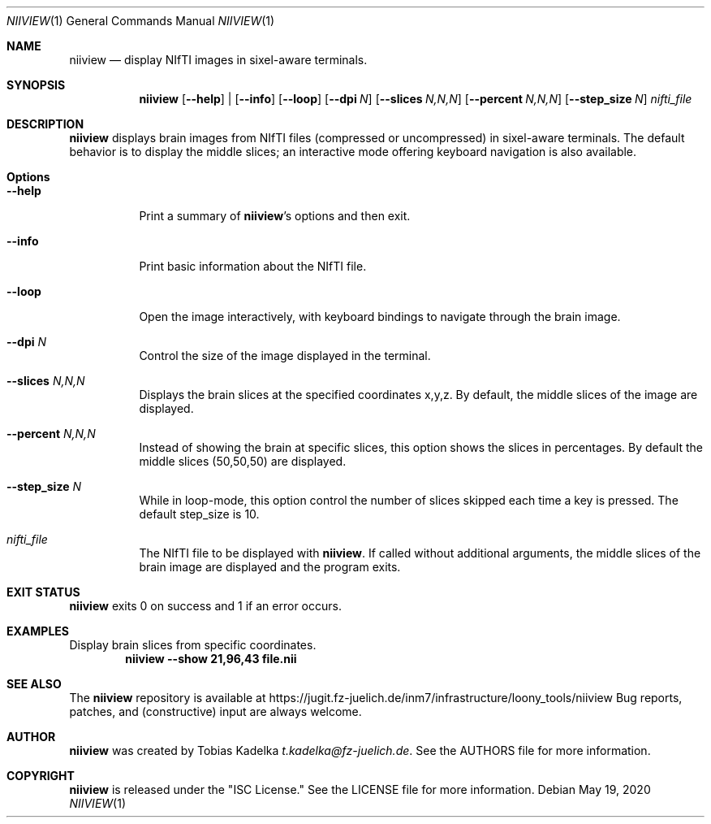 .\" This file is licensed under the CC\[hy]BY\[hy]SA license.
.\" See the AUTHORS and LICENSE files for more information.
.Dd May 19, 2020
.Dt NIIVIEW 1
.Os \" Current operating system.
.
.Sh NAME
.Nm niiview
.Nd display NIfTI images in sixel\[hy]aware terminals.
.
.Sh SYNOPSIS
.Nm
.Op Fl Fl help
|
.Op Fl Fl info
.Op Fl Fl loop
.Op Fl Fl dpi Ar N
.Op Fl Fl slices Ar N,N,N
.Op Fl Fl percent Ar N,N,N
.Op Fl Fl step_size Ar N
.Ar nifti_file
.
.Sh DESCRIPTION
.Nm
displays brain images from NIfTI files (compressed or uncompressed) in
sixel\[hy]aware terminals. The default behavior is to display the middle slices;
an interactive mode offering keyboard navigation is also available.
.
.Sh Options
.Bl -tag -width Ds
.It Fl Fl help
Print a summary of
.Nm Ap s
options and then exit.
.It Fl Fl info
Print basic information about the NIfTI file.
.It Fl Fl loop
Open the image interactively, with keyboard bindings to navigate through the
brain image.
.It Fl Fl dpi Ar N
Control the size of the image displayed in the terminal.
.It Fl Fl slices Ar N,N,N
Displays the brain slices at the specified coordinates x,y,z. By default, the
middle slices of the image are displayed.
.It Fl Fl percent Ar N,N,N
Instead of showing the brain at specific slices, this option shows the slices in
percentages. By default the middle slices (50,50,50) are displayed.
.It Fl Fl step_size Ar N
While in loop\[hy]mode, this option control the number of slices skipped each
time a key is pressed. The default step_size is 10.
.It Ar nifti_file
The NIfTI file to be displayed with
.Nm .
If called without additional arguments, the middle slices of the brain image are
displayed and the program exits.
.
.Sh EXIT STATUS
.Nm
exits 0 on success and 1 if an error occurs.
.
.Sh EXAMPLES
.Pp
Display brain slices from specific coordinates.
.Dl niiview \-\-show 21,96,43 file.nii
.
.Sh SEE ALSO
The
.Nm
repository is available at
.Lk https://jugit.fz-juelich.de/inm7/infrastructure/loony_tools/niiview
Bug reports, patches, and (constructive) input are always welcome.
.Sh AUTHOR
.Nm
was created by
.An Tobias Kadelka
.Mt t.kadelka@fz-juelich.de .
See the AUTHORS file for more information.
.
.Sh COPYRIGHT
.Nm
is released under the
.Qq ISC License.
See the LICENSE file for more information.
